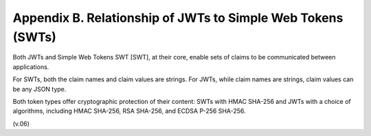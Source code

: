 Appendix B.  Relationship of JWTs to Simple Web Tokens (SWTs)
========================================================================

Both JWTs and Simple Web Tokens SWT [SWT], at their core, 
enable sets of claims to be communicated between applications. 

For SWTs, 
both the claim names and claim values are strings. 
For JWTs, 
while claim names are strings, 
claim values can be any JSON type. 

Both token types offer cryptographic protection of their content: 
SWTs with HMAC SHA-256 and 
JWTs with a choice of algorithms, including HMAC SHA-256, RSA SHA-256, and ECDSA P-256 SHA-256.

(v.06)


